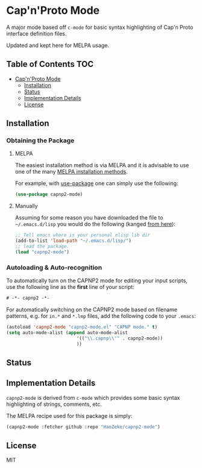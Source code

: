 * Cap'n'Proto Mode
:PROPERTIES:
:CUSTOM_ID: gnu-emacs-syntax-highlighting
:END:

A major mode based off ~c-mode~ for basic syntax highlighting of Cap'n Proto
interface definition files.

Updated and kept here for MELPA usage.

** Table of Contents :TOC:
- [[#capnproto-mode][Cap'n'Proto Mode]]
  - [[#installation][Installation]]
  - [[#status][Status]]
  - [[#implementation-details][Implementation Details]]
  - [[#license][License]]

** Installation
:PROPERTIES:
:CUSTOM_ID: installation
:END:

*** Obtaining the Package
:PROPERTIES:
:CUSTOM_ID: obtaining-the-package
:END:

**** MELPA
:PROPERTIES:
:CUSTOM_ID: melpa
:END:

The easiest installation method is via MELPA and it is advisable to use
one of the many [[https://melpa.org/#/getting-started][MELPA
installation methods]].

For example, with
[[https://github.com/jwiegley/use-package][use-package]] one can simply
use the following:

#+BEGIN_SRC emacs-lisp
(use-package capnp2-mode)
#+END_SRC

**** Manually
:PROPERTIES:
:CUSTOM_ID: manually
:END:

Assuming for some reason you have downloaded the file to
=~/.emacs.d/lisp= you would do the following (kanged
[[http://ergoemacs.org/emacs/emacs_installing_packages.html][from
here]]):

#+BEGIN_SRC emacs-lisp
;; Tell emacs where is your personal elisp lib dir
(add-to-list 'load-path "~/.emacs.d/lisp/")
;; load the package.
(load "capnp2-mode")
#+END_SRC

*** Autoloading & Auto-recognition
:PROPERTIES:
:CUSTOM_ID: autoloading-auto-recognition
:END:

To automatically turn on the CAPNP2 mode for editing your input scripts,
use the following line as the *first* line of your script:

#+BEGIN_SRC emacs-lisp
# -*- capnp2 -*-
#+END_SRC

For automatically switching on the CAPNP2 mode based on filename
patterns, e.g. for =in.*= and =*.lmp= files, add the following code to
your =.emacs=:

#+BEGIN_SRC emacs-lisp
(autoload 'capnp2-mode "capnp2-mode.el" "CAPNP mode." t)
(setq auto-mode-alist (append auto-mode-alist
                          '(("\\.capnp\\'" . capnp2-mode))
                          ))
#+END_SRC

** Status
:PROPERTIES:
:CUSTOM_ID: status
:END:

** Implementation Details
:PROPERTIES:
:CUSTOM_ID: implementation-details
:END:

=capnp2-mode= is derived from =c-mode= which provides some
basic syntax highlighting of strings, comments, etc.

The MELPA recipe used for this package is simply:

#+BEGIN_SRC emacs-lisp
(capnp2-mode :fetcher github :repo "HaoZeke/capnp2-mode")
#+END_SRC

** License
:PROPERTIES:
:CUSTOM_ID: license
:END:

MIT

